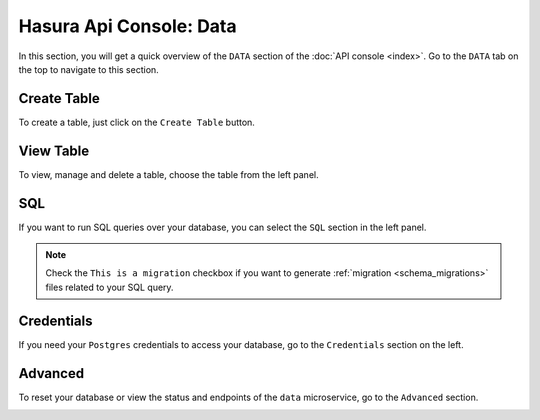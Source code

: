 Hasura Api Console: Data
========================

In this section, you will get a quick overview of the ``DATA`` section of the :doc:`API console <index>`. Go to the ``DATA`` tab on the top to navigate to this section.

Create Table
------------

To create a table, just click on the ``Create Table`` button.

.. image:: img/api-console-data-create-table.png

View Table
----------

To view, manage and delete a table, choose the table from the left panel.

.. image:: img/api-console-data-table.png

SQL
---

If you want to run SQL queries over your database, you can select the ``SQL`` section in the left panel.

.. admonition:: Note

  Check the ``This is a migration`` checkbox if you want to generate :ref:`migration <schema_migrations>` files related to your SQL query.

.. image:: img/api-console-data-sql.png

Credentials
-----------

If you need your ``Postgres`` credentials to access your database, go to the ``Credentials`` section on the left.

.. image:: img/api-console-data-cred.png

Advanced
--------

To reset your database or view the status and endpoints of the ``data`` microservice, go to the ``Advanced`` section.

.. image:: img/api-console-data-advanced.png
